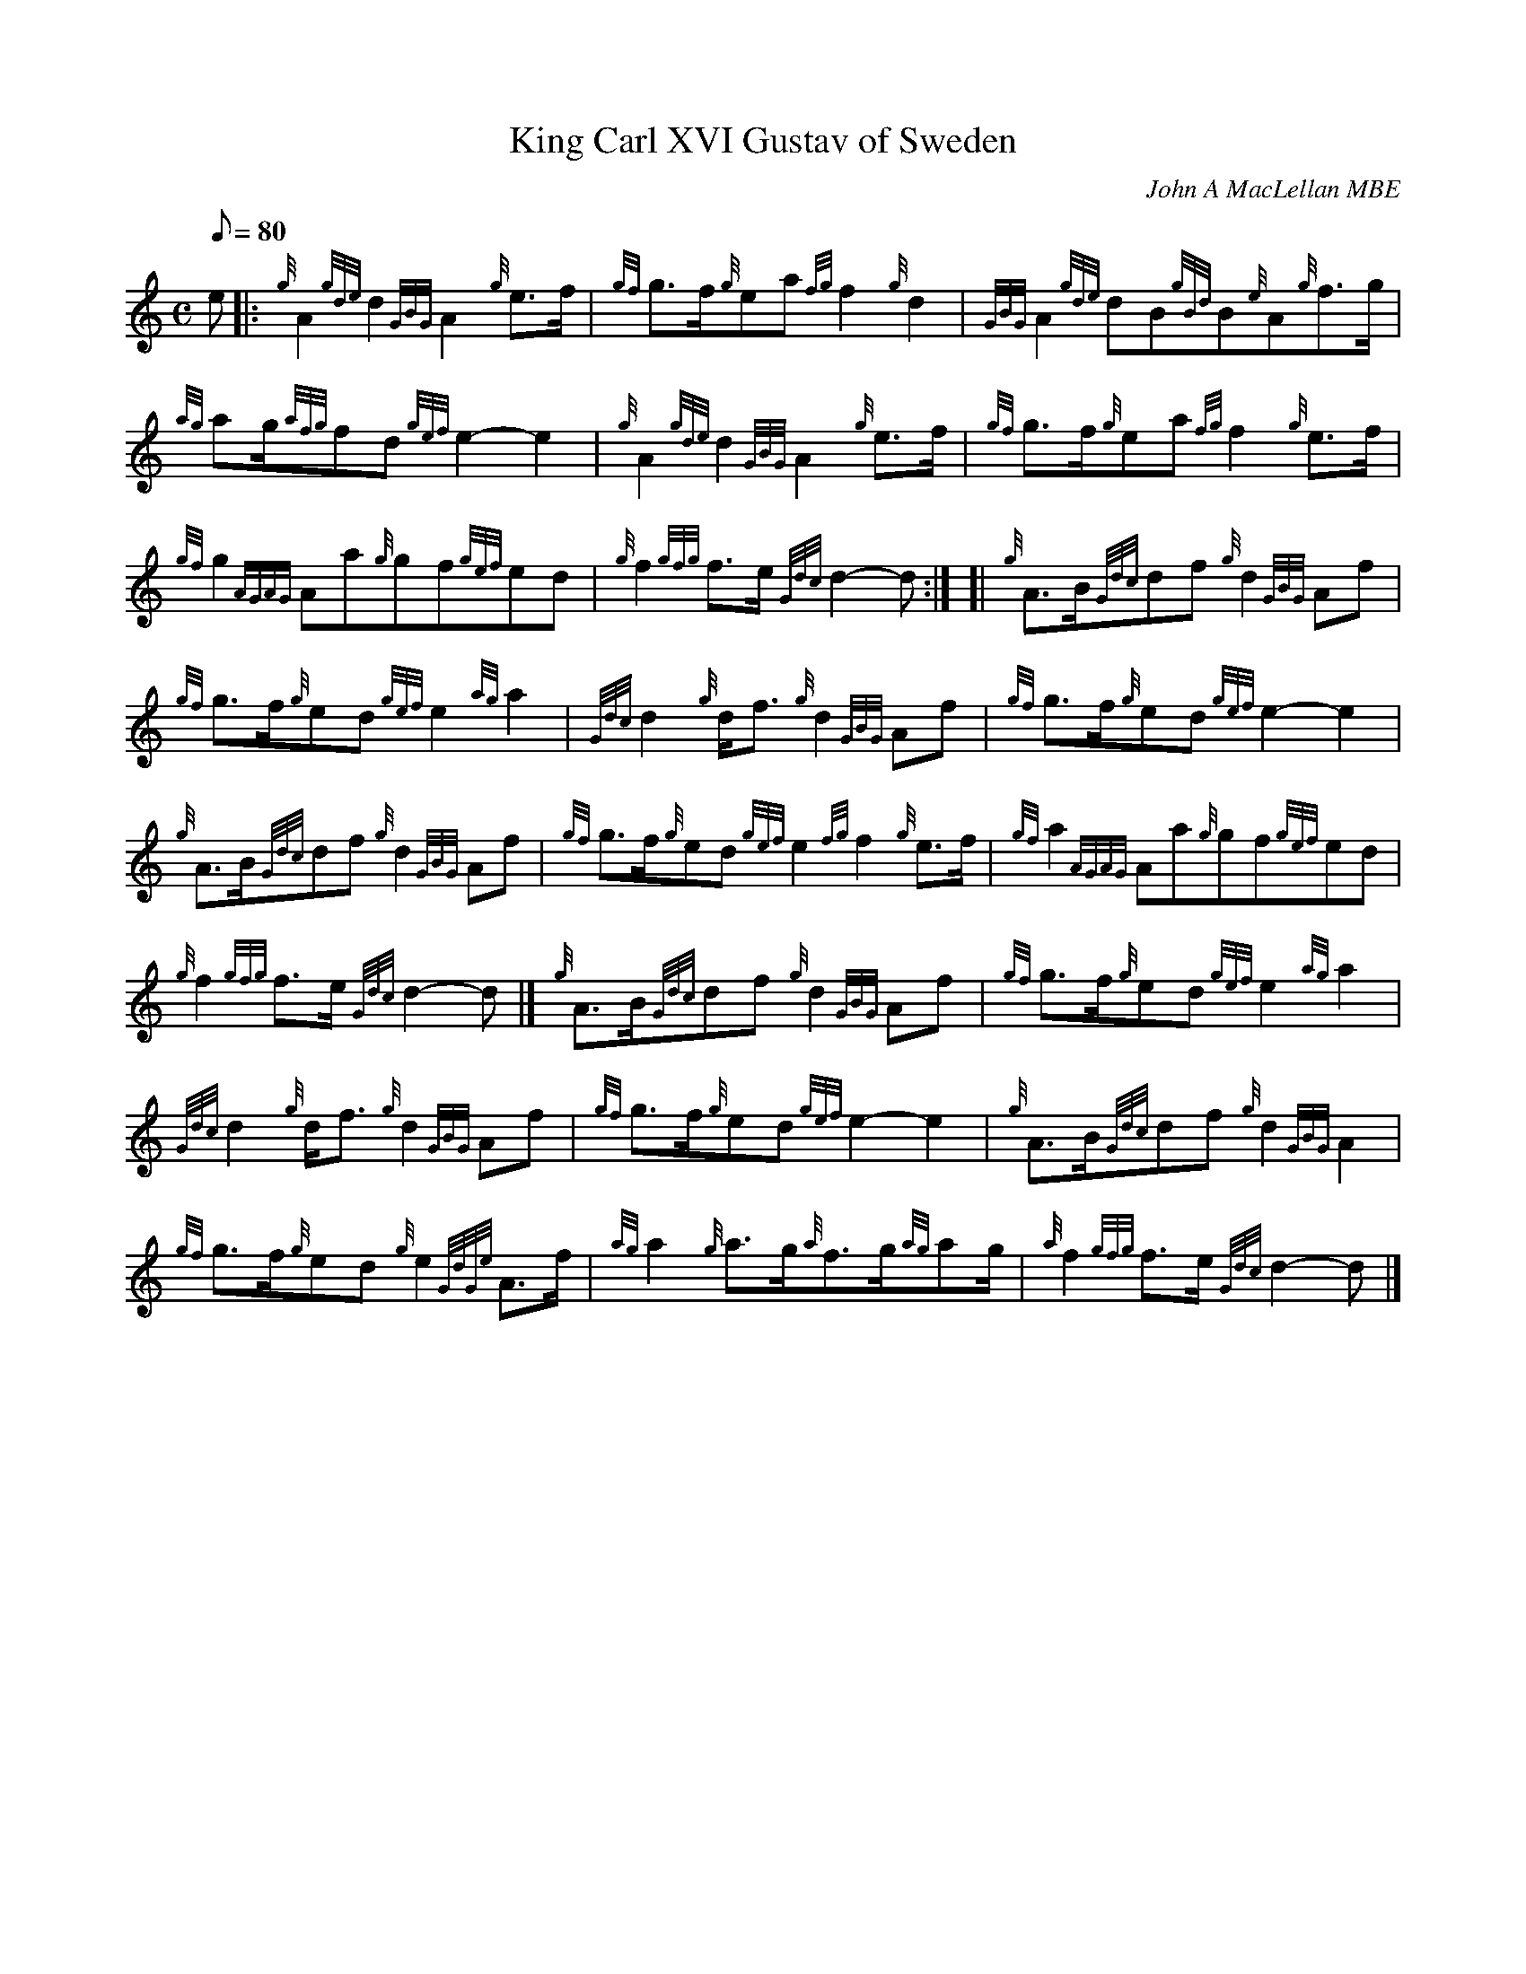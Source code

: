 X: 1
T:King Carl XVI Gustav of Sweden
M:C
L:1/8
Q:80
C:John A MacLellan MBE
S:March
K:HP
e|:
{g}A2{gde}d2{GBG}A2{g}e3/2f/2|
{gf}g3/2f/2{g}ea{fg}f2{g}d2|
{GBG}A2{gde}dB{gBd}B{e}A{g}f3/2g/2|  !
{ag}ag/2{afg}fd{gef}e2-e2|
{g}A2{gde}d2{GBG}A2{g}e3/2f/2|
{gf}g3/2f/2{g}ea{fg}f2{g}e3/2f/2|  !
{gf}g2{AGAG}Aa{g}gf{gef}ed|
{g}f2{gfg}f3/2e/2{Gdc}d2-d:| [|
{g}A3/2B/2{Gdc}df{g}d2{GBG}Af|  !
{gf}g3/2f/2{g}ed{gef}e2{ag}a2|
{Gdc}d2{g}d/2f3/2{g}d2{GBG}Af|
{gf}g3/2f/2{g}ed{gef}e2-e2|  !
{g}A3/2B/2{Gdc}df{g}d2{GBG}Af|
{gf}g3/2f/2{g}ed{gef}e2{fg}f2{g}e3/2f/2|
{gf}a2{AGAG}Aa{g}gf{gef}ed|  !
{g}f2{gfg}f3/2e/2{Gdc}d2-d|]
{g}A3/2B/2{Gdc}df{g}d2{GBG}Af|
{gf}g3/2f/2{g}ed{gef}e2{ag}a2|  !
{Gdc}d2{g}d/2f3/2{g}d2{GBG}Af|
{gf}g3/2f/2{g}ed{gef}e2-e2|
{g}A3/2B/2{Gdc}df{g}d2{GBG}A2|  !
{gf}g3/2f/2{g}ed{g}e2{GdGe}A3/2f/2|
{ag}a2{g}a3/2g/2{a}f3/2g/2{ag}ag/2|
{a}f2{gfg}f3/2e/2{Gdc}d2-d|]  !
